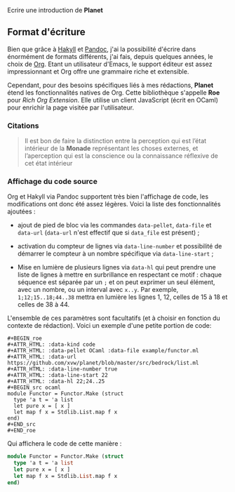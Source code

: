Ecrire une introduction de *Planet*


** Format d'écriture

Bien que grâce à [[https://jaspervdj.be/hakyll/][Hakyll]] et [[https://pandoc.org/][Pandoc]], j'ai la possibilité d'écrire dans 
énormément de formats différents, j'ai fais, depuis quelques années, 
le choix de [[https://www.orgmode.org/][Org]]. Etant un utilisateur d'Emacs, le support éditeur est 
assez impressionnant et Org offre une grammaire riche et extensible.

Cependant, pour des besoins spécifiques liés à mes rédactions, *Planet* 
étend les fonctionnalités natives de Org. Cette bibliothèque s'appelle 
*Roe* pour /Rich Org Extension/. Elle utilise un client JavaScript 
(écrit en OCaml) pour enrichir la page visitée par l'utilisateur.

*** Citations

#+ATTR_HTML: :data-kind quote
#+BEGIN_roe
#+BEGIN_quote 
Il est bon de faire la distinction entre la perception qui est l’état 
intérieur de la *Monade* représentant les choses externes, et l’aperception 
qui est la conscience ou la connaissance réflexive de cet état intérieur
#+END_quote
#+END_roe

*** Affichage du code source
Org et Hakyll via Pandoc supportent très bien l'affichage de code, les 
modifications ont donc été assez légères. Voici la liste des fonctionnalités
ajoutées :

+ ajout de pied de bloc via les commandes src_literal{data-pellet}, 
  src_literal{data-file} et src_literal{data-url} (src_literal{data-url} n'est
  effectif que si src_literal{data_file} est présent) ;

+ activation du compteur de lignes via src_literal{data-line-number} et 
  possibilité de démarrer le compteur à un nombre spécifique via 
  src_literal{data-line-start} ;

+ Mise en lumière de plusieurs lignes via src_literal{data-hl} qui peut 
  prendre une liste de lignes à mettre en surbrillance en respectant 
  ce motif : chaque séquence est séparée par un src_literal{;} et on peut 
  exprimer un seul élément, avec un nombre, ou un interval avec 
  src_literal{x..y}. Par exemple, src_literal{1;12;15..18;44..38} mettra en 
  lumière les lignes 1, 12, celles de 15 à 18 et celles de 38 à 44.

L'ensemble de ces paramètres sont facultatifs (et à choisir en fonction 
du contexte de rédaction). Voici un exemple d'une petite portion de code:
  
#+BEGIN_EXAMPLE
#+BEGIN_roe
#+ATTR_HTML: :data-kind code
#+ATTR_HTML: :data-pellet OCaml :data-file example/functor.ml 
#+ATTR_HTML: :data-url https://github.com/xvw/planet/blob/master/src/bedrock/list.ml
#+ATTR_HTML: :data-line-number true
#+ATTR_HTML: :data-line-start 22
#+ATTR_HTML: :data-hl 22;24..25
#+BEGIN_src ocaml
module Functor = Functor.Make (struct
  type 'a t = 'a list
  let pure x = [ x ]
  let map f x = Stdlib.List.map f x
end)
#+END_src
#+END_roe
#+END_EXAMPLE

Qui affichera le code de cette manière :

#+ATTR_HTML: :data-kind code
#+ATTR_HTML: :data-pellet OCaml :data-file example/functor.ml 
#+ATTR_HTML: :data-url https://github.com/xvw/planet/blob/master/src/bedrock/list.ml
#+ATTR_HTML: :data-line-number true
#+ATTR_HTML: :data-line-start 22
#+ATTR_HTML: :data-hl 22;24..25
#+BEGIN_roe
#+BEGIN_src ocaml
module Functor = Functor.Make (struct
  type 'a t = 'a list
  let pure x = [ x ]
  let map f x = Stdlib.List.map f x
end)
#+END_src
#+END_roe
